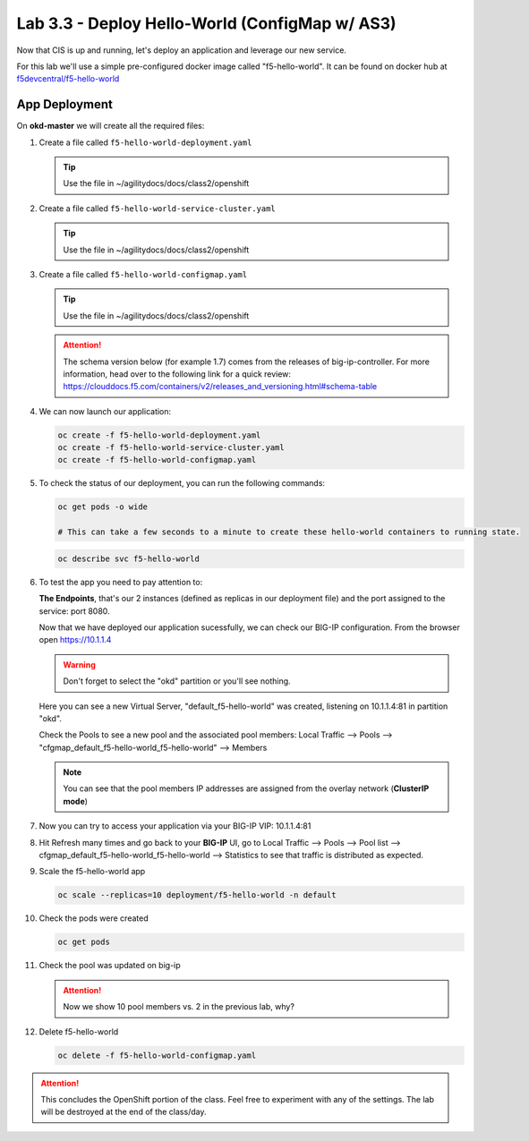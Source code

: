 Lab 3.3 - Deploy Hello-World (ConfigMap w/ AS3)
===============================================

Now that CIS is up and running, let's deploy an application and leverage our
new service.

For this lab we'll use a simple pre-configured docker image called
"f5-hello-world". It can be found on docker hub at
`f5devcentral/f5-hello-world <https://hub.docker.com/r/f5devcentral/f5-hello-world/>`_

App Deployment
--------------

On **okd-master** we will create all the required files:

#. Create a file called ``f5-hello-world-deployment.yaml``

   .. tip:: Use the file in ~/agilitydocs/docs/class2/openshift

   .. literalinclude:: ../openshift/f5-hello-world-deployment.yaml
      :language: yaml
      :linenos:
      :emphasize-lines: 2,14

#. Create a file called ``f5-hello-world-service-cluster.yaml``

   .. tip:: Use the file in ~/agilitydocs/docs/class2/openshift

   .. literalinclude:: ../openshift/f5-hello-world-service-clusterip.yaml
      :language: yaml
      :linenos:
      :emphasize-lines: 2,12

#. Create a file called ``f5-hello-world-configmap.yaml``

   .. tip:: Use the file in ~/agilitydocs/docs/class2/openshift

   .. attention:: The schema version below (for example 1.7) comes from the releases
      of big-ip-controller.  For more information, head over to the following
      link for a quick review:
      https://clouddocs.f5.com/containers/v2/releases_and_versioning.html#schema-table

   .. literalinclude:: ../openshift/f5-hello-world-configmap.yaml
      :language: yaml
      :linenos:
      :emphasize-lines: 2,5,7,9,16,18

#. We can now launch our application:

   .. code-block:: bash

      oc create -f f5-hello-world-deployment.yaml
      oc create -f f5-hello-world-service-cluster.yaml
      oc create -f f5-hello-world-configmap.yaml

   .. image:: ../images/f5-container-connector-launch-app.png

#. To check the status of our deployment, you can run the following commands:

   .. code-block:: bash

      oc get pods -o wide

      # This can take a few seconds to a minute to create these hello-world containers to running state.      

   .. image:: ../images/f5-hello-world-pods.png

   .. code-block:: bash

      oc describe svc f5-hello-world
        
   .. image:: ../images/f5-container-connector-check-app-definition.png

#. To test the app you need to pay attention to: 

   **The Endpoints**, that's our 2 instances (defined as replicas in our
   deployment file) and the port assigned to the service: port 8080.

   Now that we have deployed our application sucessfully, we can check our
   BIG-IP configuration.  From the browser open https://10.1.1.4

   .. warning:: Don't forget to select the "okd" partition or you'll see
      nothing.

   Here you can see a new Virtual Server, "default_f5-hello-world" was created,
   listening on 10.1.1.4:81 in partition "okd".

   .. image:: ../images/f5-container-connector-check-app-bigipconfig.png

   Check the Pools to see a new pool and the associated pool members:
   Local Traffic --> Pools --> "cfgmap_default_f5-hello-world_f5-hello-world"
   --> Members

   .. image:: ../images/f5-container-connector-check-app-bigipconfig3.png

   .. note:: You can see that the pool members IP addresses are assigned from
      the overlay network (**ClusterIP mode**)

#. Now you can try to access your application via your BIG-IP VIP: 10.1.1.4:81

   .. image:: ../images/f5-container-connector-access-app.png

#. Hit Refresh many times and go back to your **BIG-IP** UI, go to Local
   Traffic --> Pools --> Pool list -->
   cfgmap_default_f5-hello-world_f5-hello-world -->
   Statistics to see that traffic is distributed as expected.

   .. image:: ../images/f5-container-connector-check-app-bigip-stats-clusterip.png

#. Scale the f5-hello-world app

   .. code-block:: bash

      oc scale --replicas=10 deployment/f5-hello-world -n default

#. Check the pods were created

   .. code-block:: bash

      oc get pods

   .. image:: ../images/f5-hello-world-pods-scale10.png

#. Check the pool was updated on big-ip

   .. image:: ../images/f5-hello-world-pool-scale10-clusterip.png

   .. attention:: Now we show 10 pool members vs. 2 in the previous lab, why?

#. Delete f5-hello-world

   .. code-block:: bash

      oc delete -f f5-hello-world-configmap.yaml

.. attention:: This concludes the OpenShift portion of the class. Feel free to
   experiment with any of the settings. The lab will be destroyed at the end of
   the class/day.
